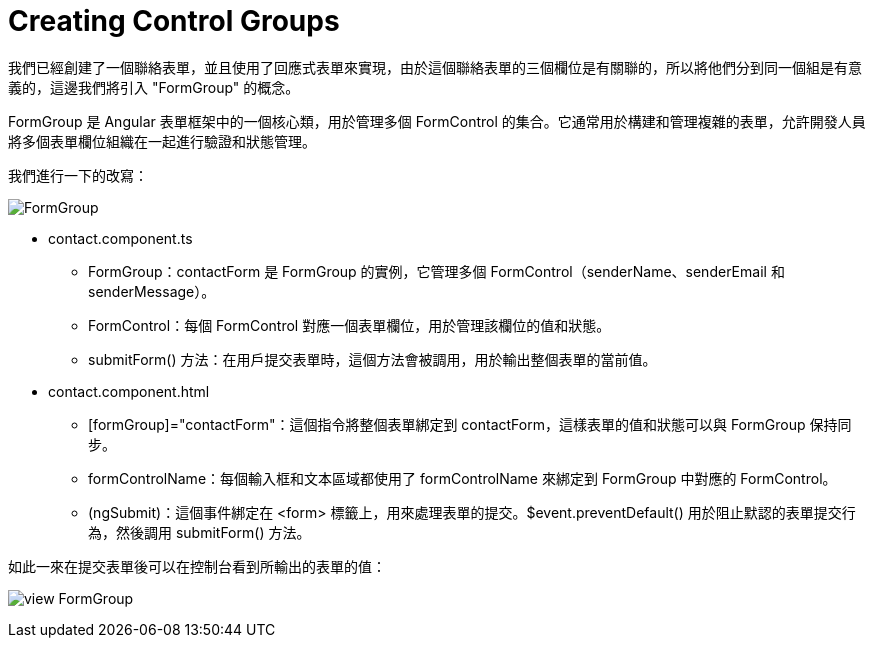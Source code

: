 = Creating Control Groups

我們已經創建了一個聯絡表單，並且使用了回應式表單來實現，由於這個聯絡表單的三個欄位是有關聯的，所以將他們分到同一個組是有意義的，這邊我們將引入 "FormGroup" 的概念。

FormGroup 是 Angular 表單框架中的一個核心類，用於管理多個 FormControl 的集合。它通常用於構建和管理複雜的表單，允許開發人員將多個表單欄位組織在一起進行驗證和狀態管理。

我們進行一下的改寫：

image:../images/FormGroup.png[]

* contact.component.ts

- FormGroup：contactForm 是 FormGroup 的實例，它管理多個 FormControl（senderName、senderEmail 和 senderMessage）。

- FormControl：每個 FormControl 對應一個表單欄位，用於管理該欄位的值和狀態。

- submitForm() 方法：在用戶提交表單時，這個方法會被調用，用於輸出整個表單的當前值。

* contact.component.html

- [formGroup]="contactForm"：這個指令將整個表單綁定到 contactForm，這樣表單的值和狀態可以與 FormGroup 保持同步。

- formControlName：每個輸入框和文本區域都使用了 formControlName 來綁定到 FormGroup 中對應的 FormControl。

- (ngSubmit)：這個事件綁定在 <form> 標籤上，用來處理表單的提交。$event.preventDefault() 用於阻止默認的表單提交行為，然後調用 submitForm() 方法。

如此一來在提交表單後可以在控制台看到所輸出的表單的值：

image:../images/view-FormGroup.png[]